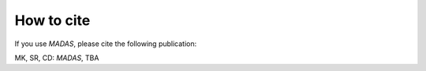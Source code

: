 .. _cite:

How to cite
===================================

If you use `MADAS`, please cite the following publication:

MK, SR, CD: *MADAS*, TBA